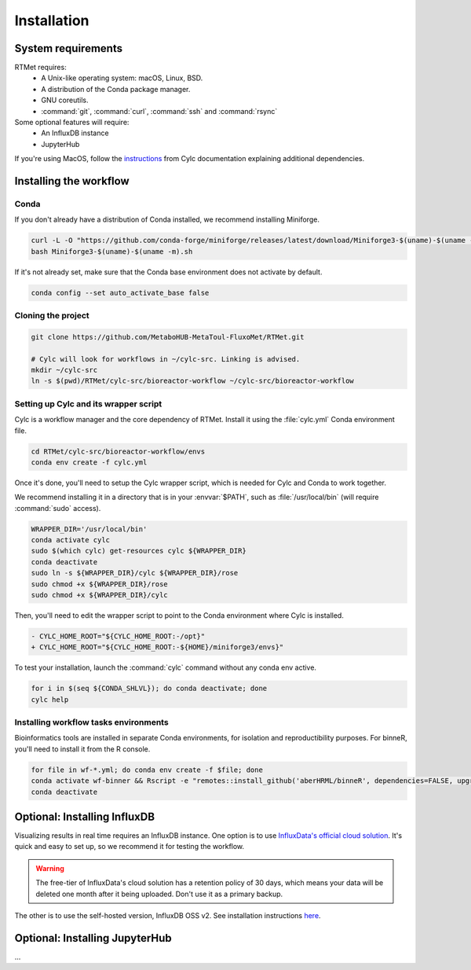 Installation
============

System requirements
-------------------

RTMet requires:
    - A Unix-like operating system: macOS, Linux, BSD.
    - A distribution of the Conda package manager.
    - GNU coreutils. 
    - :command:`git`, :command:`curl`, :command:`ssh` and :command:`rsync`

Some optional features will require:
    - An InfluxDB instance
    - JupyterHub

If you're using MacOS, follow the `instructions`_ from Cylc documentation explaining additional dependencies.

.. _installing-the-workflow:

Installing the workflow
-----------------------

Conda
^^^^^

If you don't already have a distribution of Conda installed, we recommend installing Miniforge.

.. code-block:: bash

    curl -L -O "https://github.com/conda-forge/miniforge/releases/latest/download/Miniforge3-$(uname)-$(uname -m).sh"
    bash Miniforge3-$(uname)-$(uname -m).sh

If it's not already set, make sure that the Conda base environment does not activate by default.

.. code-block:: bash

    conda config --set auto_activate_base false

Cloning the project
^^^^^^^^^^^^^^^^^^^

.. Download the latest release of RTMet (TODO).
    curl -L -O "https://github.com/MetaboHUB-MetaToul-FluxoMet/RTMet/releases/latest/download/workflow.tar.gz"

.. code-block:: bash

    git clone https://github.com/MetaboHUB-MetaToul-FluxoMet/RTMet.git

    # Cylc will look for workflows in ~/cylc-src. Linking is advised.
    mkdir ~/cylc-src
    ln -s $(pwd)/RTMet/cylc-src/bioreactor-workflow ~/cylc-src/bioreactor-workflow

.. _setting-up-cylc-and-wrapper:

Setting up Cylc and its wrapper script
^^^^^^^^^^^^^^^^^^^^^^^^^^^^^^^^^^^^^^

Cylc is a workflow manager and the core dependency of RTMet. Install it using the :file:`cylc.yml` Conda environment file.

.. code-block:: bash

    cd RTMet/cylc-src/bioreactor-workflow/envs
    conda env create -f cylc.yml

Once it's done, you'll need to setup the Cylc wrapper script, which is needed for Cylc and Conda to work together.

We recommend installing it in a directory that is in your :envvar:`$PATH`, such as :file:`/usr/local/bin` (will require :command:`sudo` access).

.. code-block:: bash

    WRAPPER_DIR='/usr/local/bin'
    conda activate cylc
    sudo $(which cylc) get-resources cylc ${WRAPPER_DIR}
    conda deactivate
    sudo ln -s ${WRAPPER_DIR}/cylc ${WRAPPER_DIR}/rose
    sudo chmod +x ${WRAPPER_DIR}/rose
    sudo chmod +x ${WRAPPER_DIR}/cylc

Then, you'll need to edit the wrapper script to point to the Conda environment where Cylc is installed.

.. code-block:: diff

   - CYLC_HOME_ROOT="${CYLC_HOME_ROOT:-/opt}"
   + CYLC_HOME_ROOT="${CYLC_HOME_ROOT:-${HOME}/miniforge3/envs}"

To test your installation, launch the :command:`cylc` command without any conda env active.

.. code-block:: bash

    for i in $(seq ${CONDA_SHLVL}); do conda deactivate; done
    cylc help


Installing workflow tasks environments
^^^^^^^^^^^^^^^^^^^^^^^^^^^^^^^^^^^^^^

Bioinformatics tools are installed in separate Conda environments, for isolation and reproductibility purposes. For binneR, you'll need to install it from the R console.

.. code-block:: bash

    for file in wf-*.yml; do conda env create -f $file; done
    conda activate wf-binner && Rscript -e "remotes::install_github('aberHRML/binneR', dependencies=FALSE, upgrade_dependencies=FALSE)"
    conda deactivate

Optional: Installing InfluxDB
-----------------------------

Visualizing results in real time requires an InfluxDB instance. One option is to use `InfluxData's official cloud solution`_. It's quick and easy to set up, so we recommend it for testing the workflow.

.. warning:: The free-tier of InfluxData's cloud solution has a retention policy of 30 days, which means your data will be deleted one month after it being uploaded. Don't use it as a primary backup.

The other is to use the self-hosted version, InfluxDB OSS v2. See installation instructions `here`_. 

Optional: Installing JupyterHub
-----------------------------------
...

.. _Instructions: https://cylc.github.io/cylc-doc/latest/html/installation.html#installing-on-mac-os

.. _InfluxData's official cloud solution: https://cloud2.influxdata.com/signup

.. _here: https://docs.influxdata.com/influxdb/v2/install/
